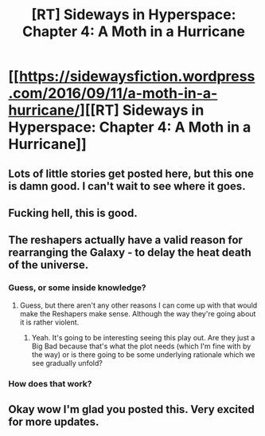 #+TITLE: [RT] Sideways in Hyperspace: Chapter 4: A Moth in a Hurricane

* [[https://sidewaysfiction.wordpress.com/2016/09/11/a-moth-in-a-hurricane/][[RT] Sideways in Hyperspace: Chapter 4: A Moth in a Hurricane]]
:PROPERTIES:
:Author: Sagebrysh
:Score: 28
:DateUnix: 1473625230.0
:DateShort: 2016-Sep-12
:END:

** Lots of little stories get posted here, but this one is damn good. I can't wait to see where it goes.
:PROPERTIES:
:Author: AmeteurOpinions
:Score: 6
:DateUnix: 1473641118.0
:DateShort: 2016-Sep-12
:END:


** Fucking hell, this is good.
:PROPERTIES:
:Author: Lowtuff
:Score: 4
:DateUnix: 1473729108.0
:DateShort: 2016-Sep-13
:END:


** The reshapers actually have a valid reason for rearranging the Galaxy - to delay the heat death of the universe.
:PROPERTIES:
:Author: FTL_wishes
:Score: 2
:DateUnix: 1473668277.0
:DateShort: 2016-Sep-12
:END:

*** Guess, or some inside knowledge?
:PROPERTIES:
:Author: MoralRelativity
:Score: 2
:DateUnix: 1473844271.0
:DateShort: 2016-Sep-14
:END:

**** Guess, but there aren't any other reasons I can come up with that would make the Reshapers make sense. Although the way they're going about it is rather violent.
:PROPERTIES:
:Author: FTL_wishes
:Score: 1
:DateUnix: 1473928872.0
:DateShort: 2016-Sep-15
:END:

***** Yeah. It's going to be interesting seeing this play out. Are they just a Big Bad because that's what the plot needs (which I'm fine with by the way) or is there going to be some underlying rationale which we see gradually unfold?
:PROPERTIES:
:Author: MoralRelativity
:Score: 1
:DateUnix: 1473930653.0
:DateShort: 2016-Sep-15
:END:


*** How does that work?
:PROPERTIES:
:Score: 1
:DateUnix: 1474001523.0
:DateShort: 2016-Sep-16
:END:


** Okay wow I'm glad you posted this. Very excited for more updates.
:PROPERTIES:
:Score: 1
:DateUnix: 1474001559.0
:DateShort: 2016-Sep-16
:END:
